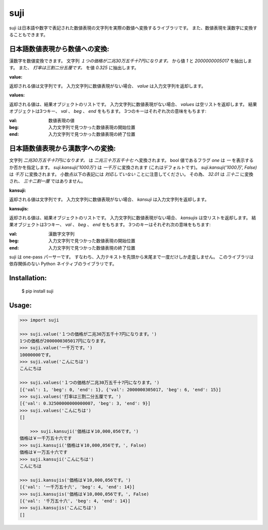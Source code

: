 ====
suji
====

suji は日本語や数字で表記された数値表現の文字列を実際の数値へ変換するライブラリです。
また、数値表現を漢数字に変換することもできます。

日本語数値表現から数値への変換:
-------------------------

漢数字を数値変換できます。
文字列 `１つの価格が二兆30万五千十7円になります。` から値 `1` と `2000000005017` を抽出します。
また、 `打率は三割二分五厘です。` を値 `0.325` に抽出します。


**value:**

返却される値は文字列です。
入力文字列に数値表現がない場合、 `value` は入力文字列を返却します。


**values:**

返却される値は、結果オブジェクトのリストです。
入力文字列に数値表現がない場合、 `values` は空リストを返却します。
結果オブジェクトは3つキー、 `val` 、 `beg` 、 `end` をもちます。
3つのキーはそれぞれ次の意味をもちます:

:val: 数値表現の値
:beg: 入力文字列で見つかった数値表現の開始位置
:end: 入力文字列で見つかった数値表現の終了位置


日本語数値表現から漢数字への変換:
---------------------------

文字列 `二兆30万五千十7円になります。` は `二兆三十万五千十七` へ変換されます。
bool 値であるフラグ `one` は `一` を表示するか否かを指定します。
`suji.kansuji('1000万')` は `一千万` に変換されます (これはデフォルトです)。
`suji.kansuji('1000万', False)` は `千万` に変換されます。
小数点以下の表記には *対応していない* ことに注意してください。
その為、 `32.01` は `三十二` に変換され、 `三十二割一厘` ではありません。


**kansuji:**

返却される値は文字列です。
入力文字列に数値表現がない場合、 `kansuji` は入力文字列を返却します。


**kansujis:**

返却される値は、結果オブジェクトのリストです。
入力文字列に数値表現がない場合、 `kansujis` は空リストを返却します。
結果オブジェクトは3つキー、 `val` 、 `beg` 、 `end` をもちます。
3つのキーはそれぞれ次の意味をもちます:

:val: 漢数字文字列
:beg: 入力文字列で見つかった数値表現の開始位置
:end: 入力文字列で見つかった数値表現の終了位置

	  
suji は one-pass パーサーです。
すなわち、入力テキストを先頭から末尾まで一度だけしか走査しません。
このライブラリは依存関係のない Python ネイティブのライブラリです。


Installation:
-------------

    $ pip install suji


Usage:
------

.. code-block:: python

    >>> import suji

    >>> suji.value('１つの価格が二兆30万五千十7円になります。')
    1つの価格が2000000305017円になります。
    >>> suji.value('一千万です。')
    10000000です。
    >>> suji.value('こんにちは')
    こんにちは

    >>> suji.values('１つの価格が二兆30万五千十7円になります。')
    [{'val': 1, 'beg': 0, 'end': 1}, {'val': 2000000305017, 'beg': 6, 'end': 15}]
    >>> suji.values('打率は三割二分五厘です。')
    [{'val': 0.32500000000000007, 'beg': 3, 'end': 9}]
    >>> suji.values('こんにちは')
    []

	>>> suji.kansuji('価格は￥10,000,056です。')
    価格は￥一千万五十六です
    >>> suji.kansuji('価格は￥10,000,056です。', False)
    価格は￥一万五十六です
    >>> suji.kansuji('こんにちは')
    こんにちは

    >>> suji.kansujis('価格は￥10,000,056です。')
    [{'val': '一千万五十六', 'beg': 4, 'end': 14}]
    >>> suji.kansujis('価格は￥10,000,056です。', False)
    [{'val': '千万五十六', 'beg': 4, 'end': 14}]
    >>> suji.kansujis('こんにちは')
    []
